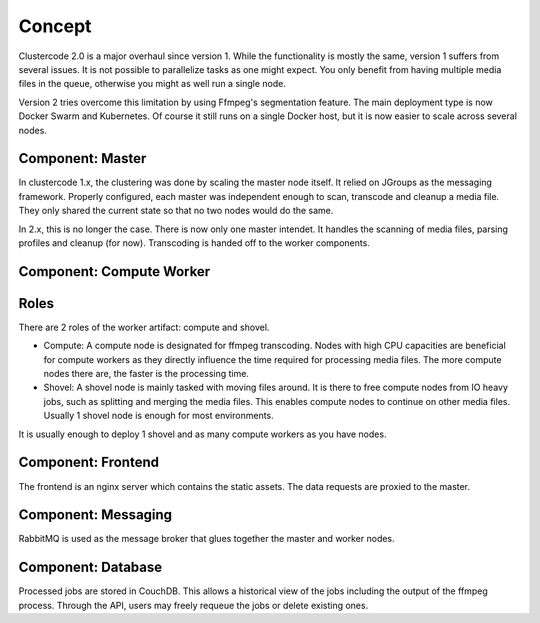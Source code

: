 Concept
-------

Clustercode 2.0 is a major overhaul since version 1. While the functionality is
mostly the same, version 1 suffers from several issues. It is not possible to
parallelize tasks as one might expect. You only benefit from having multiple
media files in the queue, otherwise you might as well run a single node.

Version 2 tries overcome this limitation by using Ffmpeg's segmentation feature.
The main deployment type is now Docker Swarm and Kubernetes. Of course it still
runs on a single Docker host, but it is now easier to scale across several
nodes.

Component: Master
^^^^^^^^^^^^^^^^^

In clustercode 1.x, the clustering was done by scaling the master node itself.
It relied on JGroups as the messaging framework. Properly configured, each
master was independent enough to scan, transcode and cleanup a media file. They
only shared the current state so that no two nodes would do the same.

In 2.x, this is no longer the case. There is now only one master intendet. It
handles the scanning of media files, parsing profiles and cleanup (for now).
Transcoding is handed off to the worker components.

Component: Compute Worker
^^^^^^^^^^^^^^^^^^^^^^^^^

Roles
^^^^^

There are 2 roles of the worker artifact: compute and shovel.

* Compute: A compute node is designated for ffmpeg transcoding. Nodes with high
  CPU capacities are beneficial for compute workers as they directly influence
  the time required for processing media files. The more compute nodes there
  are, the faster is the processing time.
* Shovel: A shovel node is mainly tasked with moving files around. It is there
  to free compute nodes from IO heavy jobs, such as splitting and merging the
  media files. This enables compute nodes to continue on other media files.
  Usually 1 shovel node is enough for most environments.

It is usually enough to deploy 1 shovel and as many compute workers as you have
nodes.

Component: Frontend
^^^^^^^^^^^^^^^^^^^

The frontend is an nginx server which contains the static assets. The data
requests are proxied to the master.

Component: Messaging
^^^^^^^^^^^^^^^^^^^^

RabbitMQ is used as the message broker that glues together the master and worker
nodes.

Component: Database
^^^^^^^^^^^^^^^^^^^

Processed jobs are stored in CouchDB. This allows a historical view of the jobs
including the output of the ffmpeg process. Through the API, users may freely
requeue the jobs or delete existing ones.

